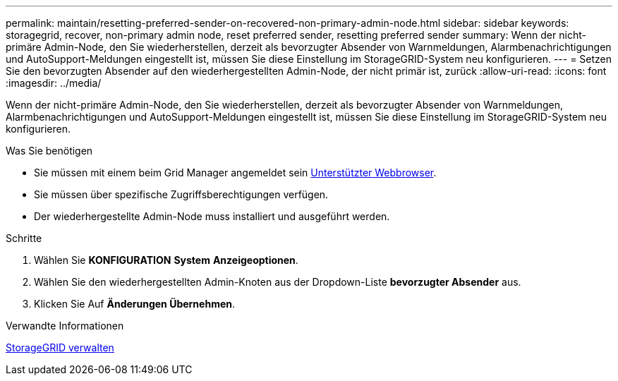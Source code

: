 ---
permalink: maintain/resetting-preferred-sender-on-recovered-non-primary-admin-node.html 
sidebar: sidebar 
keywords: storagegrid, recover, non-primary admin node, reset preferred sender, resetting preferred sender 
summary: Wenn der nicht-primäre Admin-Node, den Sie wiederherstellen, derzeit als bevorzugter Absender von Warnmeldungen, Alarmbenachrichtigungen und AutoSupport-Meldungen eingestellt ist, müssen Sie diese Einstellung im StorageGRID-System neu konfigurieren. 
---
= Setzen Sie den bevorzugten Absender auf den wiederhergestellten Admin-Node, der nicht primär ist, zurück
:allow-uri-read: 
:icons: font
:imagesdir: ../media/


[role="lead"]
Wenn der nicht-primäre Admin-Node, den Sie wiederherstellen, derzeit als bevorzugter Absender von Warnmeldungen, Alarmbenachrichtigungen und AutoSupport-Meldungen eingestellt ist, müssen Sie diese Einstellung im StorageGRID-System neu konfigurieren.

.Was Sie benötigen
* Sie müssen mit einem beim Grid Manager angemeldet sein xref:../admin/web-browser-requirements.adoc[Unterstützter Webbrowser].
* Sie müssen über spezifische Zugriffsberechtigungen verfügen.
* Der wiederhergestellte Admin-Node muss installiert und ausgeführt werden.


.Schritte
. Wählen Sie *KONFIGURATION* *System* *Anzeigeoptionen*.
. Wählen Sie den wiederhergestellten Admin-Knoten aus der Dropdown-Liste *bevorzugter Absender* aus.
. Klicken Sie Auf *Änderungen Übernehmen*.


.Verwandte Informationen
xref:../admin/index.adoc[StorageGRID verwalten]
